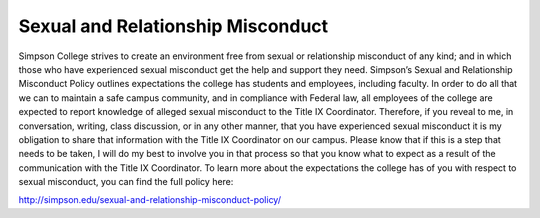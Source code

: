 Sexual and Relationship Misconduct
^^^^^^^^^^^^^^^^^^^^^^^^^^^^^^^^^^
Simpson College strives to create an environment free from sexual or
relationship misconduct of any kind; and in which those who have experienced
sexual misconduct get the help and support they need.  Simpson’s Sexual and
Relationship Misconduct Policy outlines expectations the college has students
and employees, including faculty. In order to do all that we can to maintain a
safe campus community, and in compliance with Federal law, all employees of the
college are expected to report knowledge of alleged sexual misconduct to the
Title IX Coordinator.  Therefore, if you reveal to me, in conversation, writing,
class discussion, or in any other manner, that you have experienced sexual
misconduct it is my obligation to share that information with the Title IX
Coordinator on our campus.  Please know that if this is a step that needs to be
taken, I will do my best to involve you in that process so that you know what
to expect as a result of the communication with the Title IX Coordinator. To
learn more about the expectations the college has of you with respect to sexual
misconduct, you can find the full policy here:

http://simpson.edu/sexual-and-relationship-misconduct-policy/
